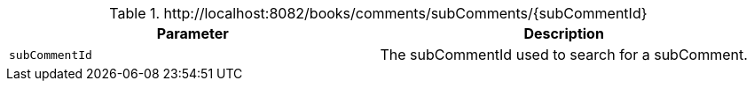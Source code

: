 .+http://localhost:8082/books/comments/subComments/{subCommentId}+
|===
|Parameter|Description

|`+subCommentId+`
|The subCommentId used to search for a subComment.

|===